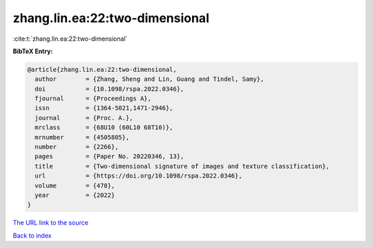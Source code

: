 zhang.lin.ea:22:two-dimensional
===============================

:cite:t:`zhang.lin.ea:22:two-dimensional`

**BibTeX Entry:**

.. code-block:: bibtex

   @article{zhang.lin.ea:22:two-dimensional,
     author        = {Zhang, Sheng and Lin, Guang and Tindel, Samy},
     doi           = {10.1098/rspa.2022.0346},
     fjournal      = {Proceedings A},
     issn          = {1364-5021,1471-2946},
     journal       = {Proc. A.},
     mrclass       = {68U10 (60L10 68T10)},
     mrnumber      = {4505805},
     number        = {2266},
     pages         = {Paper No. 20220346, 13},
     title         = {Two-dimensional signature of images and texture classification},
     url           = {https://doi.org/10.1098/rspa.2022.0346},
     volume        = {478},
     year          = {2022}
   }

`The URL link to the source <https://doi.org/10.1098/rspa.2022.0346>`__


`Back to index <../By-Cite-Keys.html>`__
